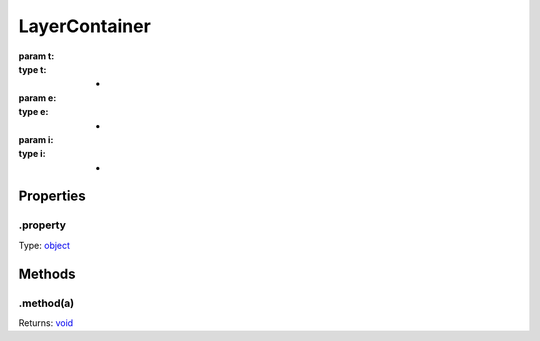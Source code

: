 ==============
LayerContainer
==============


:param t: 
:type t: *
:param e: 
:type e: *
:param i: 
:type i: *

.. list-tables::
    :header-rows: 1
    * - t
	  - *
	  - 
    * - e
	  - *
	  - 
    * - i
	  - *
	  - 

.. list-table::
   :header-rows: 1

   * - Parameter
     - Type
     - Description

Properties
----------

.property
^^^^^^^^^

Type: `object <https://developer.mozilla.org/en-US/docs/Web/JavaScript/Reference/Global_Objects/Object>`_

Methods
-------

.method(a)
^^^^^^^^^^

.. list-table::
   :header-rows: 1

   * - Parameter
     - Type
     - Description
   * - a
     - `object <https://developer.mozilla.org/en-US/docs/Web/JavaScript/Reference/Global_Objects/Object>`_


Returns: `void <https://developer.mozilla.org/en-US/docs/Web/JavaScript/Reference/Global_Objects/undefined>`_
